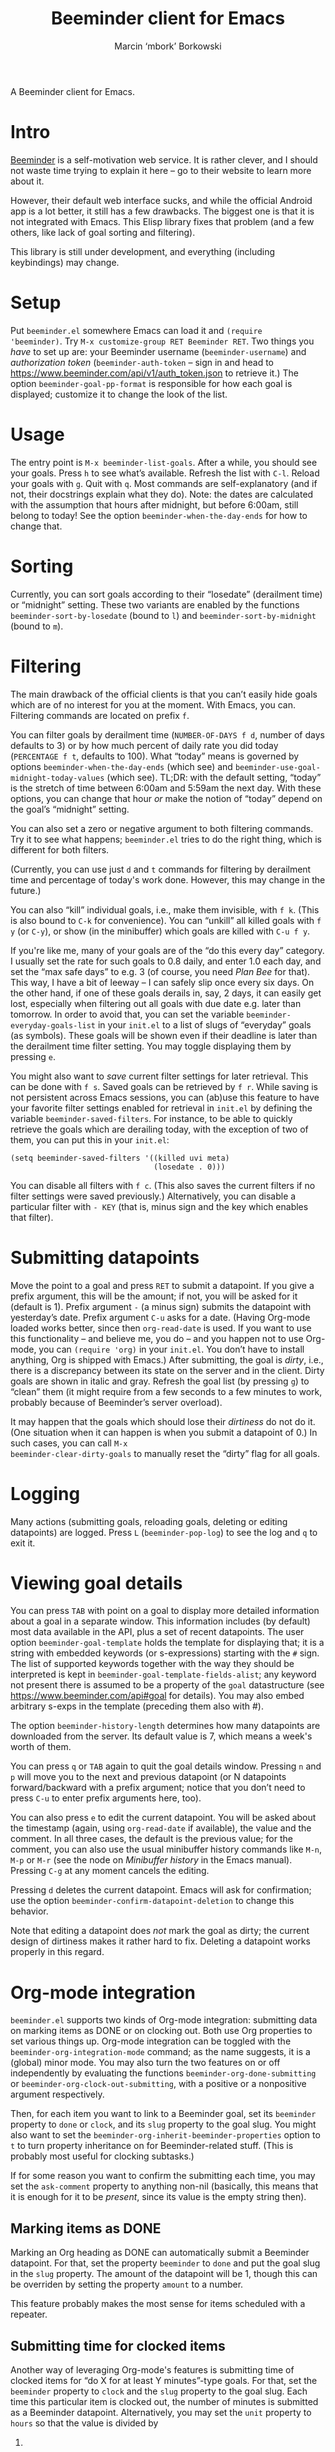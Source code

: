 #+TITLE: Beeminder client for Emacs
#+AUTHOR: Marcin ‘mbork’ Borkowski
#+EMAIL: mbork@mbork.pl

A Beeminder client for Emacs.

* Intro
[[https://www.beeminder.com/][Beeminder]] is a self-motivation web service.  It is rather clever, and
I should not waste time trying to explain it here – go to their
website to learn more about it.

However, their default web interface sucks, and while the official
Android app is a lot better, it still has a few drawbacks.  The
biggest one is that it is not integrated with Emacs.  This Elisp
library fixes that problem (and a few others, like lack of goal
sorting and filtering).

This library is still under development, and everything (including
keybindings) may change.

* Setup
Put =beeminder.el= somewhere Emacs can load it and =(require
'beeminder)=.  Try =M-x customize-group RET Beeminder RET=.  Two
things you /have/ to set up are: your Beeminder username
(=beeminder-username=) and /authorization token/
(=beeminder-auth-token= – sign in and head to
https://www.beeminder.com/api/v1/auth_token.json to retrieve it.)  The
option =beeminder-goal-pp-format= is responsible for how each goal is
displayed; customize it to change the look of the list.

* Usage
The entry point is =M-x beeminder-list-goals=.  After a while, you
should see your goals.  Press =h= to see what’s available.  Refresh
the list with =C-l=.  Reload your goals with =g=.  Quit with =q=.
Most commands are self-explanatory (and if not, their docstrings
explain what they do).  Note: the dates are calculated with the
assumption that hours after midnight, but before 6:00am, still belong
to today!  See the option =beeminder-when-the-day-ends= for how to
change that.

* Sorting
Currently, you can sort goals according to their “losedate”
(derailment time) or “midnight” setting.  These two variants are
enabled by the functions =beeminder-sort-by-losedate= (bound to =l=)
and =beeminder-sort-by-midnight= (bound to =m=).

* Filtering
The main drawback of the official clients is that you can’t easily
hide goals which are of no interest for you at the moment.  With
Emacs, you can.  Filtering commands are located on prefix =f=.

You can filter goals by derailment time (=NUMBER-OF-DAYS f d=, number
of days defaults to 3) or by how much percent of daily rate you did
today (=PERCENTAGE f t=, defaults to 100).  What “today” means is
governed by options =beeminder-when-the-day-ends= (which see) and
=beeminder-use-goal-midnight-today-values= (which see).  TL;DR: with
the default setting, “today” is the stretch of time between 6:00am and
5:59am the next day.  With these options, you can change that hour
/or/ make the notion of “today” depend on the goal’s “midnight”
setting.

You can also set a zero or negative argument to both filtering
commands.  Try it to see what happens; =beeminder.el= tries to do the
right thing, which is different for both filters.

(Currently, you can use just =d= and =t= commands for filtering by
derailment time and percentage of today's work done.  However, this
may change in the future.)

You can also “kill” individual goals, i.e., make them invisible, with
=f k=.  (This is also bound to =C-k= for convenience).  You can
“unkill” all killed goals with =f y= (or =C-y=), or show (in the
minibuffer) which goals are killed with =C-u f y=.

If you're like me, many of your goals are of the “do this every day”
category.  I usually set the rate for such goals to 0.8 daily, and
enter 1.0 each day, and set the “max safe days” to e.g. 3 (of course,
you need /Plan Bee/ for that).  This way, I have a bit of leeway –
I can safely slip once every six days.  On the other hand, if one of
these goals derails in, say, 2 days, it can easily get lost,
especially when filtering out all goals with due date e.g. later than
tomorrow.  In order to avoid that, you can set the variable
=beeminder-everyday-goals-list= in your =init.el= to a list of slugs
of “everyday” goals (as symbols).  These goals will be shown even if
their deadline is later than the derailment time filter setting.  You
may toggle displaying them by pressing =e=.

You might also want to /save/ current filter settings for later
retrieval.  This can be done with =f s=.  Saved goals can be retrieved
by =f r=.  While saving is not persistent across Emacs sessions, you
can (ab)use this feature to have your favorite filter settings enabled
for retrieval in =init.el= by defining the variable
=beeminder-saved-filters=.  For instance, to be able to quickly
retrieve the goals which are derailing today, with the exception of
two of them, you can put this in your =init.el=:
#+BEGIN_SRC elisp
  (setq beeminder-saved-filters '((killed uvi meta)
                                  (losedate . 0)))
#+END_SRC

You can disable all filters with =f c=.  (This also saves the current
filters if no filter settings were saved previously.)  Alternatively,
you can disable a particular filter with =- KEY= (that is, minus sign
and the key which enables that filter).

* Submitting datapoints
Move the point to a goal and press =RET= to submit a datapoint.  If
you give a prefix argument, this will be the amount; if not, you will
be asked for it (default is 1).  Prefix argument =-= (a minus sign)
submits the datapoint with yesterday’s date.  Prefix argument =C-u=
asks for a date.  (Having Org-mode loaded works better, since then
=org-read-date= is used.  If you want to use this functionality – and
believe me, you do – and you happen not to use Org-mode, you can
=(require 'org)= in your =init.el=.  You don’t have to install
anything, Org is shipped with Emacs.)  After submitting, the goal is
/dirty/, i.e., there is a discrepancy between its state on the server
and in the client.  Dirty goals are shown in italic and gray.  Refresh
the goal list (by pressing =g=) to “clean” them (it might require from
a few seconds to a few minutes to work, probably because of
Beeminder’s server overload).

It may happen that the goals which should lose their /dirtiness/ do
not do it.  (One situation when it can happen is when you submit
a datapoint of 0.)  In such cases, you can call =M-x
beeminder-clear-dirty-goals= to manually reset the “dirty” flag for
all goals.
* Logging
Many actions (submitting goals, reloading goals, deleting or editing
datapoints) are logged.  Press =L= (=beeminder-pop-log=) to see the
log and =q= to exit it.

* Viewing goal details
You can press =TAB= with point on a goal to display more detailed
information about a goal in a separate window.  This information
includes (by default) most data available in the API, plus a set of
recent datapoints.  The user option =beeminder-goal-template= holds
the template for displaying that; it is a string with embedded
keywords (or s-expressions) starting with the =#= sign.  The list of
supported keywords together with the way they should be interpreted is
kept in =beeminder-goal-template-fields-alist=; any keyword not
present there is assumed to be a property of the =goal= datastructure
(see https://www.beeminder.com/api#goal for details).  You may also
embed arbitrary s-exps in the template (preceding them also with #).

The option =beeminder-history-length= determines how many datapoints
are downloaded from the server.  Its default value is 7, which means
a week's worth of them.

You can press =q= or =TAB= again to quit the goal details window.
Pressing =n= and =p= will move you to the next and previous datapoint
(or N datapoints forward/backward with a prefix argument; notice that
you don’t need to press =C-u= to enter prefix arguments here, too).

You can also press =e= to edit the current datapoint.  You will be
asked about the timestamp (again, using =org-read-date= if available),
the value and the comment.  In all three cases, the default is the
previous value; for the comment, you can also use the usual minibuffer
history commands like =M-n=, =M-p= or =M-r= (see the node on
/Minibuffer history/ in the Emacs manual).  Pressing =C-g= at any
moment cancels the editing.

Pressing =d= deletes the current datapoint.  Emacs will ask for
confirmation; use the option =beeminder-confirm-datapoint-deletion= to
change this behavior.

Note that editing a datapoint does /not/ mark the goal as dirty; the
current design of dirtiness makes it rather hard to fix.  Deleting
a datapoint works properly in this regard.

* Org-mode integration
=beeminder.el= supports two kinds of Org-mode integration: submitting
data on marking items as DONE or on clocking out.  Both use Org
properties to set various things up.  Org-mode integration can be
toggled with the =beeminder-org-integration-mode= command; as the name
suggests, it is a (global) minor mode.  You may also turn the two
features on or off independently by evaluating the functions
=beeminder-org-done-submitting= or
=beeminder-org-clock-out-submitting=, with a positive or a nonpositive
argument respectively.

Then, for each item you want to link to a Beeminder goal, set its
=beeminder= property to =done= or =clock=, and its =slug= property to
the goal slug.  You might also want to set the
=beeminder-org-inherit-beeminder-properties= option to =t= to turn
property inheritance on for Beeminder-related stuff.  (This is
probably most useful for clocking subtasks.)

If for some reason you want to confirm the submitting each time, you
may set the =ask-comment= property to anything non-nil (basically,
this means that it is enough for it to be /present/, since its value
is the empty string then).

** Marking items as DONE
Marking an Org heading as DONE can automatically submit a Beeminder
datapoint.  For that, set the property =beeminder= to =done= and put
the goal slug in the =slug= property.  The amount of the datapoint will
be 1, though this can be overriden by setting the property =amount= to
a number.

This feature probably makes the most sense for items scheduled with
a repeater.

** Submitting time for clocked items
Another way of leveraging Org-mode's features is submitting time of
clocked items for “do X for at least Y minutes”-type goals.  For that,
set the =beeminder= property to =clock= and the =slug= property to the
goal slug.  Each time this particular item is clocked out, the number
of minutes is submitted as a Beeminder datapoint.  Alternatively, you
may set the =unit= property to =hours= so that the value is divided by
60.

Since it may happen that you clock out some item when offline, you may
also place point at a particular clock line and trigger the submission
manually by =M-x beeminder-org-submit-clock-at-point=.

If you clocked more items while you were offline, you may find the
command =M-x beeminder-org-submit-all-clocks= useful.  It submits all
clocks in the region (if the region is active) or in the current
subtree otherwise.  For performance reasons, it submits only clocks
that ended less than =beeminder-org-submit-all-clocks-default-minutes=
minutes ago (by default $24\cdot 60=1440$ minutes).  This value can be
also changed using a numeric prefix argument.

Note that calling =beeminder-org-submit-clock-at-point= multiple times
on the same clock line submits it only once.  More precisely, the
idempotency key is constructed from the start and end times of the
clock item.

* Planned features
- More sorting/filtering options (per request).
- Displaying goal graphs.
- Visiting the current goal's webpage.
- Loading more datapoints for selected goal.
- More statistics for a goal.
- Road editing (much less likely to be done).

* Bug reports/feature requests
Feel free to send bug reports and/or feature requests to me.
